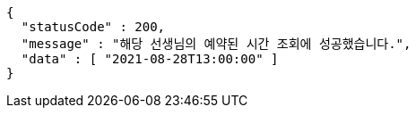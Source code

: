 [source,options="nowrap"]
----
{
  "statusCode" : 200,
  "message" : "해당 선생님의 예약된 시간 조회에 성공했습니다.",
  "data" : [ "2021-08-28T13:00:00" ]
}
----